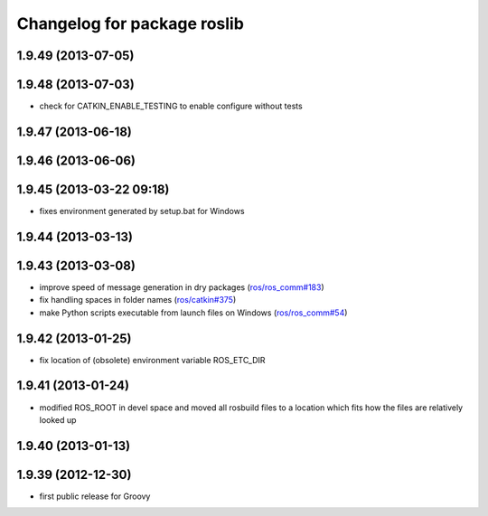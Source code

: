 ^^^^^^^^^^^^^^^^^^^^^^^^^^^^
Changelog for package roslib
^^^^^^^^^^^^^^^^^^^^^^^^^^^^

1.9.49 (2013-07-05)
-------------------

1.9.48 (2013-07-03)
-------------------
* check for CATKIN_ENABLE_TESTING to enable configure without tests

1.9.47 (2013-06-18)
-------------------

1.9.46 (2013-06-06)
-------------------

1.9.45 (2013-03-22 09:18)
-------------------------
* fixes environment generated by setup.bat for Windows

1.9.44 (2013-03-13)
-------------------

1.9.43 (2013-03-08)
-------------------
* improve speed of message generation in dry packages (`ros/ros_comm#183 <https://github.com/ros/ros_comm/issues/183>`_)
* fix handling spaces in folder names (`ros/catkin#375 <https://github.com/ros/catkin/issues/375>`_)
* make Python scripts executable from launch files on Windows (`ros/ros_comm#54 <https://github.com/ros/ros_comm/issues/54>`_)

1.9.42 (2013-01-25)
-------------------
* fix location of (obsolete) environment variable ROS_ETC_DIR

1.9.41 (2013-01-24)
-------------------
* modified ROS_ROOT in devel space and moved all rosbuild files to a location which fits how the files are relatively looked up

1.9.40 (2013-01-13)
-------------------

1.9.39 (2012-12-30)
-------------------
* first public release for Groovy
